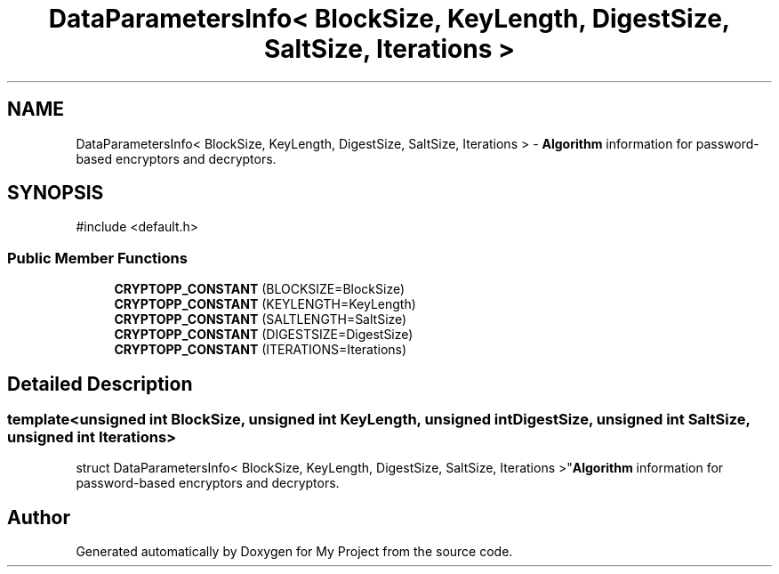 .TH "DataParametersInfo< BlockSize, KeyLength, DigestSize, SaltSize, Iterations >" 3 "My Project" \" -*- nroff -*-
.ad l
.nh
.SH NAME
DataParametersInfo< BlockSize, KeyLength, DigestSize, SaltSize, Iterations > \- \fBAlgorithm\fP information for password-based encryptors and decryptors\&.  

.SH SYNOPSIS
.br
.PP
.PP
\fR#include <default\&.h>\fP
.SS "Public Member Functions"

.in +1c
.ti -1c
.RI "\fBCRYPTOPP_CONSTANT\fP (BLOCKSIZE=BlockSize)"
.br
.ti -1c
.RI "\fBCRYPTOPP_CONSTANT\fP (KEYLENGTH=KeyLength)"
.br
.ti -1c
.RI "\fBCRYPTOPP_CONSTANT\fP (SALTLENGTH=SaltSize)"
.br
.ti -1c
.RI "\fBCRYPTOPP_CONSTANT\fP (DIGESTSIZE=DigestSize)"
.br
.ti -1c
.RI "\fBCRYPTOPP_CONSTANT\fP (ITERATIONS=Iterations)"
.br
.in -1c
.SH "Detailed Description"
.PP 

.SS "template<unsigned int BlockSize, unsigned int KeyLength, unsigned int DigestSize, unsigned int SaltSize, unsigned int Iterations>
.br
struct DataParametersInfo< BlockSize, KeyLength, DigestSize, SaltSize, Iterations >"\fBAlgorithm\fP information for password-based encryptors and decryptors\&. 

.SH "Author"
.PP 
Generated automatically by Doxygen for My Project from the source code\&.
